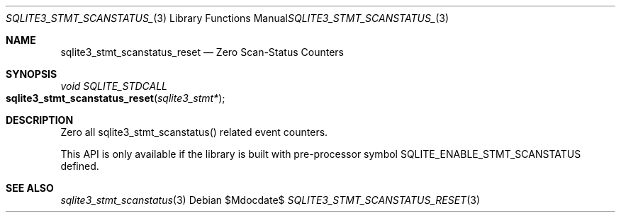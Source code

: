 .Dd $Mdocdate$
.Dt SQLITE3_STMT_SCANSTATUS_RESET 3
.Os
.Sh NAME
.Nm sqlite3_stmt_scanstatus_reset
.Nd Zero Scan-Status Counters
.Sh SYNOPSIS
.Ft void SQLITE_STDCALL 
.Fo sqlite3_stmt_scanstatus_reset
.Fa "sqlite3_stmt*"
.Fc
.Sh DESCRIPTION
Zero all sqlite3_stmt_scanstatus() related
event counters.
.Pp
This API is only available if the library is built with pre-processor
symbol SQLITE_ENABLE_STMT_SCANSTATUS defined.
.Sh SEE ALSO
.Xr sqlite3_stmt_scanstatus 3
